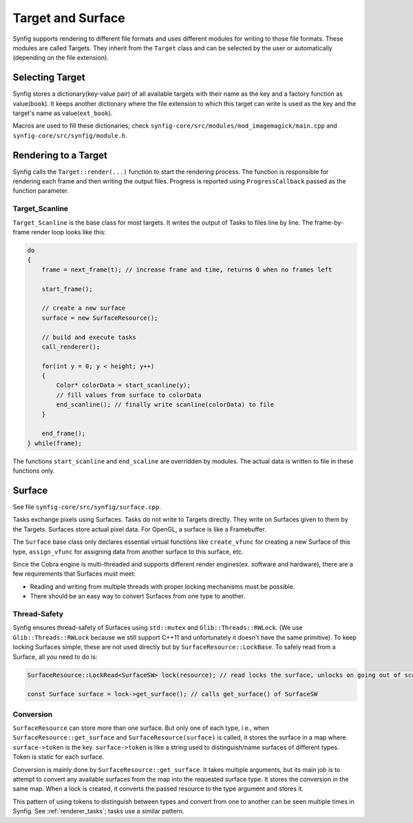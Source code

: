 .. _renderer_target_surface:

Target and Surface
==================

Synfig supports rendering to different file formats and uses different modules for writing to those file formats. These modules are called Targets. They inherit from the ``Target`` class and can be selected by the user or automatically (depending on the file extension).

Selecting Target
~~~~~~~~~~~~~~~~

Synfig stores a dictionary(key-value pair) of all available targets with their name as the key and a factory function as value(``book``). It keeps another dictionary where the file extension to which this target can write is used as the key and the target's name as value(``ext_book``).

Macros are used to fill these dictionaries; check ``synfig-core/src/modules/mod_imagemagick/main.cpp`` and ``synfig-core/src/synfig/module.h``.

Rendering to a Target
~~~~~~~~~~~~~~~~~~~~~

Synfig calls the ``Target::render(...)`` function to start the rendering process. The function is responsible for rendering each frame and then writing the output files. Progress is reported using ``ProgressCallback`` passed as the function parameter.

Target_Scanline
---------------

``Target_Scanline`` is the base class for most targets. It writes the output of Tasks to files line by line. The frame-by-frame render loop looks like this:

.. code-block:: cpp

    do
    {
        frame = next_frame(t); // increase frame and time, returns 0 when no frames left

        start_frame();

        // create a new surface
        surface = new SurfaceResource();

        // build and execute tasks
        call_renderer();
        
        for(int y = 0; y < height; y++)
        {
            Color* colorData = start_scanline(y);
            // fill values from surface to colorData
            end_scanline(); // finally write scanline(colorData) to file
        }

        end_frame();
    } while(frame);

The functions ``start_scanline`` and ``end_scaline`` are overridden by modules. The actual data is written to file in these functions only.

Surface
~~~~~~~

See file ``synfig-core/src/synfig/surface.cpp``.

Tasks exchange pixels using Surfaces. Tasks do not write to Targets directly. They write on Surfaces given to them by the Targets. Surfaces store actual pixel data. For OpenGL, a surface is like a Framebuffer.

The ``Surface`` base class only declares essential virtual functions like ``create_vfunc`` for creating a new Surface of this type, ``assign_vfunc`` for assigning data from another surface to this surface, etc.

Since the Cobra engine is multi-threaded and supports different render engines(ex. software and hardware), there are a few requirements that Surfaces must meet:

* Reading and writing from multiple threads with proper locking mechanisms must be possible.
* There should be an easy way to convert Surfaces from one type to another.

Thread-Safety
-------------

Synfig ensures thread-safety of Surfaces using ``std::mutex`` and ``Glib::Threads::RWLock``. (We use ``Glib::Threads::RWLock`` because we still support C++11 and unfortunately it doesn't have the same primitive). To keep locking Surfaces simple, these are not used directly but by ``SurfaceResource::LockBase``. To safely read from a Surface, all you need to do is:

.. code-block:: cpp

   SurfaceResource::LockRead<SurfaceSW> lock(resource); // read locks the surface, unlocks on going out of scope(desctructor called)

   const Surface surface = lock->get_surface(); // calls get_surface() of SurfaceSW

Conversion
----------

``SurfaceResource`` can store more than one surface. But only one of each type, i.e., when ``SurfaceResource::get_surface`` and ``SurfaceResource(surface)``  is called, it stores the surface in a map where ``surface->token`` is the key. ``surface->token`` is like a string used to distinguish/name surfaces of different types. Token is static for each surface.

Conversion is mainly done by ``SurfaceResource::get_surface``. It takes multiple arguments, but its main job is to attempt to convert any available surfaces from the map into the requested surface type. It stores the conversion in the same map. When a lock is created, it converts the passed resource to the type argument and stores it.

This pattern of using tokens to distinguish between types and convert from one to another can be seen multiple times in Synfig. See :ref:`renderer_tasks`; tasks use a similar pattern.
